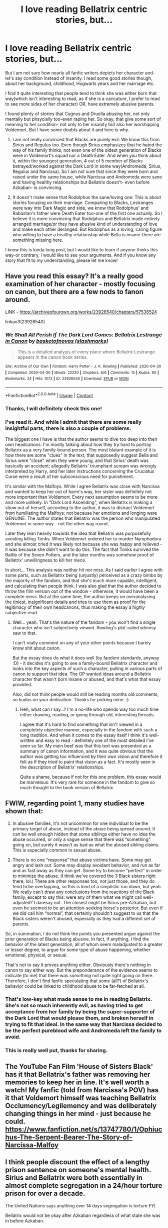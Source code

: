 #+TITLE: I love reading Bellatrix centric stories, but...

* I love reading Bellatrix centric stories, but...
:PROPERTIES:
:Author: rokasalatasi
:Score: 13
:DateUnix: 1606932892.0
:DateShort: 2020-Dec-02
:FlairText: Discussion
:END:
But I am not sure how nearly all fanfic writers depicts her character and- let's say condition instead of insanity. I read some good stories though, about her background, childhood, Hogwarts years and her marriage etc.

I find it quite interesting that people tend to think she was either born that way(which isn't interesting to read, as if she is a caricature, I prefer to read to see more sides of her character) OR, have extremely abusive parents.

I found plenty of stories that Cygnus and Druella abusing her, not only mentally but phsycially too-even raping her. So okay, that give some sort of meaning to her condition- not only to her insanity but also her worshipping Voldemort. But I have some doubts about it and here is why.

1. I am not really convinced that Blacks are purely evil: We know this from Sirius and Regulus too. Even though Sirius emphasizes that he hated the way of his family thinks, not even one of the oldest generation of Blacks were in Voldemort's squad nor a Death Eater. And when you think about it, within the youngest generation, 4 out of 5 member of Blacks betrayed/worked against the Dark Lord in some way(Andromeda, Sirius, Regulus and Narcissa). So I am not sure that since they were born and raised under the same house, while Narcissa and Andromeda were sane and having healthy relationships but Bellatrix doesn't- even before Azkaban- is convincing.

2. It doesn't make sense that Rodolphus the sane/loving one: This is about stories focusing on their marriage. Comparing to Blacks, Lestranges were way into Dark Magic and side, we know that Rodolphus' and Rabastan's father were Death Eater too-one of the first one actually. So I believe it is more convincing that Rodolphus and Bellatrix made entirely arranged marriage/or they have abusive kind of understanding of love and make each other deranged. But Rodolphus as a loving, caring figure who willing to have a healthy relationship while Bella is insane-there are something missing here.

I know this is kinda long post, but I would like to learn if anyone thinks this way-or contrary, I would like to see your arguments. And if you know any story that fit to my understanding, please let me know!


** Have you read this essay? It's a really good examination of her character - mostly focusing on canon, but there are a few nods to fanon around.

LINK - [[https://archiveofourown.org/works/23926540/chapters/57536524]]

linkao3(23926540)
:PROPERTIES:
:Author: Avalon1632
:Score: 10
:DateUnix: 1606934402.0
:DateShort: 2020-Dec-02
:END:

*** [[https://archiveofourown.org/works/23926540][*/We Shall All Perish If The Dark Lord Comes: Bellatrix Lestrange in Canon/*]] by [[https://www.archiveofourown.org/users/slashmarks/pseuds/basketofnovas][/basketofnovas (slashmarks)/]]

#+begin_quote
  This is a detailed analysis of every place where Bellatrix Lestrange appears in the canon book series.
#+end_quote

^{/Site/:} ^{Archive} ^{of} ^{Our} ^{Own} ^{*|*} ^{/Fandom/:} ^{Harry} ^{Potter} ^{-} ^{J.} ^{K.} ^{Rowling} ^{*|*} ^{/Published/:} ^{2020-04-30} ^{*|*} ^{/Completed/:} ^{2020-04-30} ^{*|*} ^{/Words/:} ^{22220} ^{*|*} ^{/Chapters/:} ^{6/6} ^{*|*} ^{/Comments/:} ^{15} ^{*|*} ^{/Kudos/:} ^{90} ^{*|*} ^{/Bookmarks/:} ^{24} ^{*|*} ^{/Hits/:} ^{1073} ^{*|*} ^{/ID/:} ^{23926540} ^{*|*} ^{/Download/:} ^{[[https://archiveofourown.org/downloads/23926540/We%20Shall%20All%20Perish%20If.epub?updated_at=1597728144][EPUB]]} ^{or} ^{[[https://archiveofourown.org/downloads/23926540/We%20Shall%20All%20Perish%20If.mobi?updated_at=1597728144][MOBI]]}

--------------

*FanfictionBot*^{2.0.0-beta} | [[https://github.com/FanfictionBot/reddit-ffn-bot/wiki/Usage][Usage]] | [[https://www.reddit.com/message/compose?to=tusing][Contact]]
:PROPERTIES:
:Author: FanfictionBot
:Score: 3
:DateUnix: 1606934419.0
:DateShort: 2020-Dec-02
:END:


*** Thanks, I will definitely check this one!
:PROPERTIES:
:Author: rokasalatasi
:Score: 1
:DateUnix: 1606980285.0
:DateShort: 2020-Dec-03
:END:


*** I've read it. And while I admit that there are some really insightful parts, there is also a couple of problems.

The biggest one I have is that the author seems to dive too deep into their own headcanons. I'm mostly talking about how they try hard to portray Bellatrix as a very family-bound person. The most blatant example of it is how there are some "clues" in the text, that supposedly suggest Bella and Sirius were "close" when they were young, and that Sirius' death was basically an accident; allegedly Bellatrix' triumphant scream was wrongly interpreted by Harry, and her later instructions concerning the Cruciatus Curse were a result of her subconscious need for punishment.

It's similar with the Malfoys. While I agree Bellatrix was close with Narcissa and wanted to keep her out of harm's way, her sister was definitely not more important than Voldemort. Every next assumption seems to be more and more unlikely. In "Dark Lord Ascending", when Bellatrix is making a show out of herself, according to the author, it was to distract Voldemort from humiliating the Malfoys; not because her emotions and longing were GENUINE. The author states that Bellatrix was the person who manipulated Voldemort in some way - not the other way round.

Later they lean heavily towards the idea that Bellatrix was purposefully avoiding killing Tonks. When Voldemort ordered her to murder Nymphadora and she almost cried it was likely not because she was happy and relieved - it was because she didn't want to do this. The fact that Tonks survived the Battle of the Seven Potters, and the later months was somehow proof of Bellatrix' unwillingness to kill her niece.

In short... This analysis was neither hit nor miss. As I said earlier I agree with some parts, such as Bellatrix being (unjustly) perceived as a crazy bimbo by the majority of the fandom, and that she's much more capable, intelligent, and calculating than people think. I was also glad that the author decided to throw the film version out of the window - otherwise, it would have been a complete mess. But at the same time, the author keeps on overanalysing the tiniest, insignificant details and tries to use them as proof for the legitimacy of their own headcanons, thus making the essay a highly subjective read.
:PROPERTIES:
:Author: GooseLeBark
:Score: 1
:DateUnix: 1615067251.0
:DateShort: 2021-Mar-07
:END:

**** Well... yeah. That's the nature of the fandom - you won't find a single character who isn't subjectively viewed. Rowling's plot-railed whimsy saw to that.

I can't really comment on any of your other points because I barely know shit about canon.

But the essay does do what it does well (by fandom standards, anyway :D) - it decides it's going to see a family-bound Bellatrix character and looks into the key aspects of such a character, pulling in various parts of canon to support that idea. The OP wanted ideas around a Bellatrix character that wasn't born insane or abused, and that's what that essay provided.

Also, did not think people would still be reading months old comments, so kudos on your dedication. Thanks for picking mine. :)
:PROPERTIES:
:Author: Avalon1632
:Score: 2
:DateUnix: 1615070389.0
:DateShort: 2021-Mar-07
:END:

***** Heh, what can I say...? I'm a no-life who spends way too much time either drawing, reading, or going through old, interesting threads.

I agree that it's hard to find something that isn't viewed in a completely objective manner, especially in the fandom with such a long tradition. And when it comes to the essay itself I think it's well-written and easy to read - definitely one of the most detailed I've seen so far. My main beef was that this text was presented as a summary of canon information, and it was quite obvious that the author was getting too influenced by their own vision and therefore it felt as if they tried to paint that vision as a fact. It's mostly seen in the description of Bellatrix' relationships.

Quite a shame, because if not for this one problem, this essay would be marvelous. It's very rare for someone in the fandom to give so much thought to the book version of Bellatrix.
:PROPERTIES:
:Author: GooseLeBark
:Score: 1
:DateUnix: 1615072923.0
:DateShort: 2021-Mar-07
:END:


** FWIW, regarding point 1, many studies have shown that:

1) In abusive families, it's not uncommon for one individual to be the primary target of abuse, instead of the abuse being spread around. It can be well enough hidden that some siblings either have no idea the abuse occurred, or only a vague sense that there was “something” going on, but surely it wasn't as bad as what the abused sibling claims. This is especially common in sexual abuse.

2) There is no one “response” that abuse victims have. Some may get angry and lash out. Some may display avoidant behavior, and run as far and as fast away as they can get. Some try to become “perfect” in order to minimize the abuse. (I think we've covered the 3 Black sisters right there, lol.) There are other responses too, not just those, and they do tend to be overlapping, so this is kind of a simplistic run down, but yeah. We really can't draw any conclusions from the reactions of the Black family, except to say this: were any of them what we might call well-adjusted? I daresay not. The closest might be Sirius pre-Azkaban, but even he seemed to be an attention-seeking horse's posterior. But even if we did call him “normal”, that certainly shouldn't suggest to us that the Black sisters weren't abused, especially as they had a different set of parents.

So, in summation, I do not think the points you presented argue against the prior generation of Blacks being abusive. In fact, if anything, I find the behavior of the latest generation, all of whom seem maladjusted to a greater or lesser degree, to argue for /some/ type of abuse happening, whether emotional, physical, or sexual.

That's not to say it proves anything either. Obviously there's nothing in canon to say either way. But the preponderance of the evidence seems to indicate (to me) that there was /something/ not quite right going on there. Therefore, I don't find fanfic speculating that some (all?) of Bellatrix's behavior could be linked to childhood abuse to be far-fetched at all.
:PROPERTIES:
:Author: Marschallin44
:Score: 8
:DateUnix: 1606945396.0
:DateShort: 2020-Dec-03
:END:

*** That's low-key what made sense to me in reading Bellatrix. She's not so much inherently evil, as having tried to get acceptance from her family by being the super-supporter of the Dark Lord that would please them, and broken herself in trying to fit that ideal. In the same way that Narcissa decided to be the perfect pureblood wife and Andromeda left the family to avoid.
:PROPERTIES:
:Author: datcatburd
:Score: 6
:DateUnix: 1606949447.0
:DateShort: 2020-Dec-03
:END:


*** This is really well put, thanks for sharing.
:PROPERTIES:
:Author: rokasalatasi
:Score: 2
:DateUnix: 1606981081.0
:DateShort: 2020-Dec-03
:END:


** The YouTube Fan Film 'House of Sisters Black' has it that Bellatrix's father was removing her memories to keep her in line. It's well worth a watch! My fanfic (told from Narcissa's POV) has it that Voldemort himself was teaching Bellatrix Occlumency/Legilemency and was deliberately changing things in her mind - just because he could. [[https://www.fanfiction.net/s/13747780/1/Ophiuchus-The-Serpent-Bearer-The-Story-of-Narcissa-Malfoy]]
:PROPERTIES:
:Author: Treacle-Jam
:Score: 4
:DateUnix: 1606940747.0
:DateShort: 2020-Dec-02
:END:


** I think people discount the effect of a lengthy prison sentence on someone's mental health. Sirius and Bellatrix were both essentially in almost complete segregation in a 24/hour torture prison for over a decade.

The United Nations says anything over 14 days segregation is torture FYI.

Bellatrix would not be okay after Azkaban regardless of what state she was in before Azkaban.
:PROPERTIES:
:Author: Afraid-Ice-2062
:Score: 4
:DateUnix: 1606955539.0
:DateShort: 2020-Dec-03
:END:


** I have two fic suggestions!

The first is a WIP called surrogate on AO3: a truly masterful look at the relationship between Bellatrix and Voldemort, exploring her relationship with Rodolphus and Andromeda as well. Rodolphus is serious and thoughtful, and the two unite over their mutual love of Voldemort (not exactly romantic on Rod's part, but... very interested). Set during Deathly Hallows but replete with flashbacks. It's one of the best fan fictions I've ever seen: [[https://archiveofourown.org/works/11682174/chapters/26295996]]

The second is a story called Vacillation. It's actually a Lucius/Narcissa story set during the first war and delves much more deeply into their psyches, but Bellatrix and Rodolphus get a lot of attention too. If you're solely interested in Bellatrix I'd at least recommend you read chapter 18, which almost reads like a lengthy Bella/Rod one shot. Rodolphus is totally wild in it and while I'm not sure how canon that is, it's a fun read. The L/N parts are canon though, and it's completed. [[https://archiveofourown.org/works/26862214/chapters/65540506]]
:PROPERTIES:
:Author: therealemacity
:Score: 3
:DateUnix: 1606936911.0
:DateShort: 2020-Dec-02
:END:

*** I will check them both (I've already started the first one) thanks!
:PROPERTIES:
:Author: rokasalatasi
:Score: 2
:DateUnix: 1606981188.0
:DateShort: 2020-Dec-03
:END:
